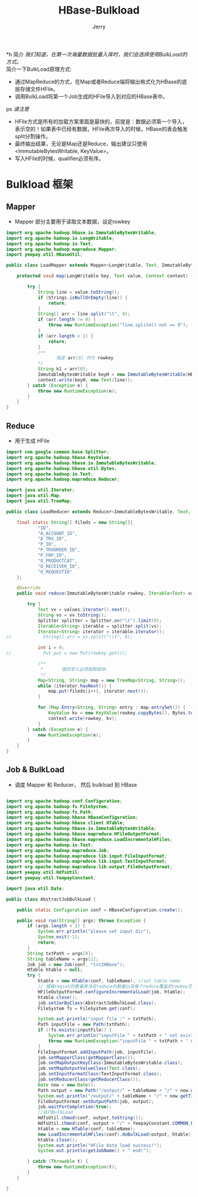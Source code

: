 #+TITLE: HBase-Bulkload
#+AUTHOR: Jerry

*h 简介
/我们知道，在第一次海量数据批量入库时，我们会选择使用BulkLoad的方式。/ \\
简介一下BulkLoad原理方式:
+ 通过MapReduce的方式，在Map或者Reduce端将输出格式化为HBase的底层存储文件HFile。
+ 调用BulkLoad将第一个Job生成的HFile导入到对应的HBase表中。

ps
/请注意/
+ HFile方式是所有的加载方案里面是最快的，前提是：数据必须第一个导入，表示空的！如果表中已经有数据，HFile再次导入的时候，HBase的表会触发split分割操作。
+ 最终输出结果，无论是Map还是Reduce，输出建议只使用<ImmutableBytesWritable, KeyValue>。
+ 写入HFile的时候，qualifier必须有序。

* Bulkload 框架
** Mapper
+ Mapper 部分主要用于读取文本数据，设定rowkey
#+BEGIN_SRC java
import org.apache.hadoop.hbase.io.ImmutableBytesWritable;
import org.apache.hadoop.io.LongWritable;
import org.apache.hadoop.io.Text;
import org.apache.hadoop.mapreduce.Mapper;
import yeepay.util.HBaseUtil;

public class LoadMapper extends Mapper<LongWritable, Text, ImmutableBytesWritable, Text> {

    protected void map(LongWritable key, Text value, Context context) {

        try {
            String line = value.toString();
            if (Strings.isNullOrEmpty(line)) {
                return;
            }
            String[] arr = line.split("\t", 9);
            if (arr.length != 9) {
                throw new RuntimeException("line.splite() not == 9");
            }
            if (arr.length < 1) {
                return;
            }
            /**
                   指定 arr[0] 作为 rowkey
            */
            String k1 = arr[0];
            ImmutableBytesWritable keyH = new ImmutableBytesWritable(HBaseUtil.getRowKey(k1));
            context.write(keyH, new Text(line));
        } catch (Exception e) {
            throw new RuntimeException(e);
        }
    }
}
#+END_SRC
** Reduce
+ 用于生成 HFile
#+BEGIN_SRC java
import com.google.common.base.Splitter;
import org.apache.hadoop.hbase.KeyValue;
import org.apache.hadoop.hbase.io.ImmutableBytesWritable;
import org.apache.hadoop.hbase.util.Bytes;
import org.apache.hadoop.io.Text;
import org.apache.hadoop.mapreduce.Reducer;

import java.util.Iterator;
import java.util.Map;
import java.util.TreeMap;

public class LoadReducer extends Reducer<ImmutableBytesWritable, Text, ImmutableBytesWritable, KeyValue> {

    final static String[] fileds = new String[]{
            "ID",
            "A_ACCOUNT_ID",
            "A_TRX_ID",
            "P_ID",
            "P_TRXORDER_ID",
            "P_FRP_ID",
            "O_PRODUCTCAT",
            "O_RECEIVER_ID",
            "O_REQUESTID"
    };

    @Override
    public void reduce(ImmutableBytesWritable rowkey, Iterable<Text> values, Context context) throws java.io.IOException, InterruptedException {

        try {
            Text vv = values.iterator().next();
            String vs = vv.toString();
            Splitter splitter = Splitter.on("\t").limit(9);
            Iterable<String> iterable = splitter.split(vs);
            Iterator<String> iterator = iterable.iterator();
//            String[] arr = vs.split("\\t", 9);

            int i = 0;
//            Put put = new Put(rowkey.get());

            /**
             *       值的写入必须按照顺序。
             */
            Map<String, String> map = new TreeMap<String, String>();
            while (iterator.hasNext()) {
                map.put(fileds[i++], iterator.next());
            }

            for (Map.Entry<String, String> entry : map.entrySet()) {
                KeyValue kv = new KeyValue(rowkey.copyBytes(), Bytes.toBytes("f"), entry.getKey().getBytes(), 0L, entry.getValue().getBytes());
                context.write(rowkey, kv);
            }
        } catch (Exception e) {
            new RuntimeException(e);
        }
    }
}
#+END_SRC


** Job & BulkLoad
+ 调度 Mapper 和 Reducer， 然后 bulkload 到 HBase
#+BEGIN_SRC java

import org.apache.hadoop.conf.Configuration;
import org.apache.hadoop.fs.FileSystem;
import org.apache.hadoop.fs.Path;
import org.apache.hadoop.hbase.HBaseConfiguration;
import org.apache.hadoop.hbase.client.HTable;
import org.apache.hadoop.hbase.io.ImmutableBytesWritable;
import org.apache.hadoop.hbase.mapreduce.HFileOutputFormat;
import org.apache.hadoop.hbase.mapreduce.LoadIncrementalHFiles;
import org.apache.hadoop.io.Text;
import org.apache.hadoop.mapreduce.Job;
import org.apache.hadoop.mapreduce.lib.input.FileInputFormat;
import org.apache.hadoop.mapreduce.lib.input.TextInputFormat;
import org.apache.hadoop.mapreduce.lib.output.FileOutputFormat;
import yeepay.util.HdfsUtil;
import yeepay.util.YeepayConstant;

import java.util.Date;

public class AbstractJobBulkLoad {

    public static Configuration conf = HBaseConfiguration.create();

    public void run(String[] args) throws Exception {
        if (args.length < 2) {
            System.err.println("please set input dir");
            System.exit(-1);
            return;
        }
        String txtPath = args[0];
        String tableName = args[1];
        Job job = new Job(conf, "txt2HBase");
        HTable htable = null;
        try {
            htable = new HTable(conf, tableName); //set table name
            // 根据region的数量来决定reduce的数量以及每个reduce覆盖的rowkey范围
            HFileOutputFormat.configureIncrementalLoad(job, htable);
            htable.close();
            job.setJarByClass(AbstractJobBulkLoad.class);
            FileSystem fs = FileSystem.get(conf);

            System.out.println("input file :" + txtPath);
            Path inputFile = new Path(txtPath);
            if (!fs.exists(inputFile)) {
                System.err.println("inputFile " + txtPath + " not exist.");
                throw new RuntimeException("inputFile " + txtPath + " not exist.");
            }
            FileInputFormat.addInputPath(job, inputFile);
            job.setMapperClass(getMapperClass());
            job.setMapOutputKeyClass(ImmutableBytesWritable.class);
            job.setMapOutputValueClass(Text.class);
            job.setInputFormatClass(TextInputFormat.class);
            job.setReducerClass(getReducerClass());
            Date now = new Date();
            Path output = new Path("/output/" + tableName + "/" + now.getTime());
            System.out.println("/output/" + tableName + "/" + now.getTime());
            FileOutputFormat.setOutputPath(job, output);
            job.waitForCompletion(true);
            //执行BulkLoad
            HdfsUtil.chmod(conf, output.toString());
            HdfsUtil.chmod(conf, output + "/" + YeepayConstant.COMMON_FAMILY);
            htable = new HTable(conf, tableName);
            new LoadIncrementalHFiles(conf).doBulkLoad(output, htable);
            htable.close();
            System.out.println("HFile data load success!");
            System.out.println(getJobName() + " end!");

        } catch (Throwable t) {
            throw new RuntimeException(t);
        }
    }

}
#+END_SRC
